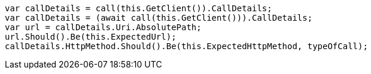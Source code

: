 [source, csharp]
----
var callDetails = call(this.GetClient()).CallDetails;
var callDetails = (await call(this.GetClient())).CallDetails;
var url = callDetails.Uri.AbsolutePath;
url.Should().Be(this.ExpectedUrl);
callDetails.HttpMethod.Should().Be(this.ExpectedHttpMethod, typeOfCall);
----
